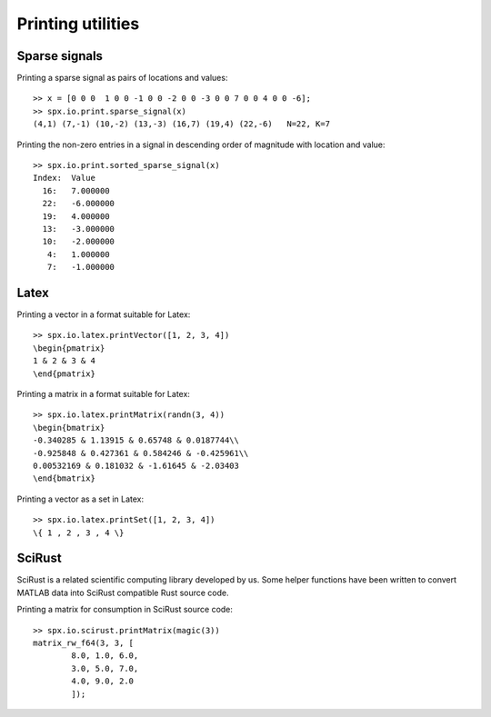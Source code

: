 Printing utilities
=======================================

.. highlight:: matlab


Sparse signals
--------------------


Printing a sparse signal as pairs of
locations and values::

    >> x = [0 0 0  1 0 0 -1 0 0 -2 0 0 -3 0 0 7 0 0 4 0 0 -6];
    >> spx.io.print.sparse_signal(x)
    (4,1) (7,-1) (10,-2) (13,-3) (16,7) (19,4) (22,-6)   N=22, K=7


Printing the non-zero entries in a signal
in descending order of magnitude with
location and value::

    >> spx.io.print.sorted_sparse_signal(x)
    Index:  Value
      16:   7.000000
      22:   -6.000000
      19:   4.000000
      13:   -3.000000
      10:   -2.000000
       4:   1.000000
       7:   -1.000000


Latex
-----------------------------


Printing a vector in a format suitable for Latex::

    >> spx.io.latex.printVector([1, 2, 3, 4])
    \begin{pmatrix}
    1 & 2 & 3 & 4
    \end{pmatrix}


Printing a matrix in a format suitable for Latex::

    >> spx.io.latex.printMatrix(randn(3, 4))
    \begin{bmatrix}
    -0.340285 & 1.13915 & 0.65748 & 0.0187744\\
    -0.925848 & 0.427361 & 0.584246 & -0.425961\\
    0.00532169 & 0.181032 & -1.61645 & -2.03403
    \end{bmatrix}


Printing a vector as a set in Latex::

    >> spx.io.latex.printSet([1, 2, 3, 4])
    \{ 1 , 2 , 3 , 4 \} 


SciRust
----------------

SciRust is a related scientific computing
library developed by us. Some helper
functions have been written to 
convert MATLAB data into SciRust compatible
Rust source code.

Printing a matrix for consumption in SciRust 
source code::

    >> spx.io.scirust.printMatrix(magic(3))
    matrix_rw_f64(3, 3, [
            8.0, 1.0, 6.0,
            3.0, 5.0, 7.0,
            4.0, 9.0, 2.0
            ]);
